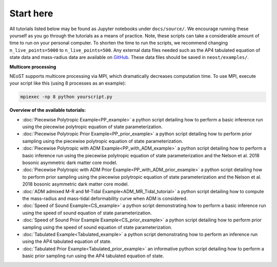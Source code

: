 .. _landing_page_tutorials:

==========
Start here
==========

All tutorials listed below may be found as Jupyter notebooks under ``docs/source/``. We encourage running these yourself as you go through the tutorials as a means of practice. Note, these scripts can take a considerable amount of time to run on your personal computer. To shorten the time to run the scripts, we recommend changing ``n_live_points=5000`` to ``n_live_points=500``. Any external data files needed such as the AP4 tabulated equation of state data and mass-radius data are available on `GitHub <https://github.com/xpsi-group/neost/tree/main/examples>`_. These data files should be saved in ``neost/examples/``.

**Multicore processing**

NEoST supports multicore processing via MPI, which dramatically decreases computation time. To use MPI, execute your script like this (using 8 processes as an example):

.. code-block:: bash

	mpiexec -np 8 python yourscript.py

**Overview of the available tutorials:**

* :doc:`Piecewise Polytropic Example<PP_example>` a python script detailing how to perform a basic inference run using the piecewise polytropic equation of state parameterization.

* :doc:`Piecewise Polytropic Prior Example<PP_prior_example>` a python script detailing how to perform prior sampling using the piecewise polytropic equation of state parameterization.

* :doc:`Piecewise Polytropic with ADM Example<PP_with_ADM_example>` a python script detailing how to perform a basic inference run using the piecewise polytropic equation of state parameterization and the Nelson et al. 2018 bosonic asymmetric dark matter core model.

* :doc:`Piecewise Polytropic with ADM Prior Example<PP_with_ADM_prior_example>` a python script detailing how to perform prior sampling using the piecewise polytropic equation of state parameterization and the Nelson et al. 2018 bosonic asymmetric dark matter core model.

* :doc:`ADM admixed M-R and M-Tidal Example<ADM_MR_Tidal_tutorial>` a python script detailing how to compute the mass-radius and mass-tidal deformability curve when ADM is considered.

* :doc:`Speed of Sound Example<CS_example>` a python script demonstrating how to perform a basic inference run using the speed of sound equation of state parameterization.

* :doc:`Speed of Sound Prior Example Example<CS_prior_example>` a python script detailing how to perform prior sampling using the speed of sound equation of state parameterization.

* :doc:`Tabulated Example<Tabulated_example>` a python script demonstrating how to perform an inference run using the AP4 tabulated equation of state.

* :doc:`Tabulated Prior Example<Tabulated_prior_example>` an informative python script detailing how to perform a basic prior sampling run using the AP4 tabulated equation of state.

